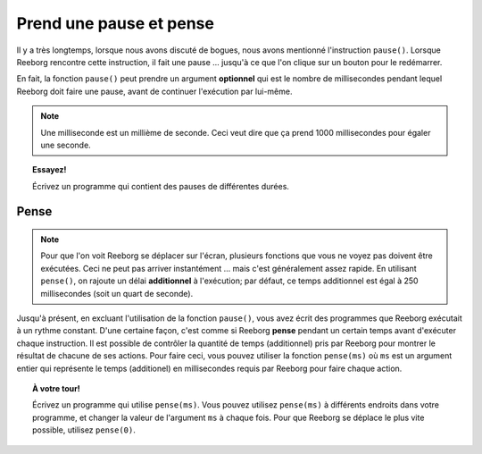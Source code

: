 Prend une pause et pense
=========================

.. index:: pause(ms)

Il y a très longtemps, lorsque nous avons discuté de bogues,
nous avons mentionné l'instruction ``pause()``.  Lorsque Reeborg
rencontre cette instruction, il fait une pause ... jusqu'à ce que l'on
clique sur un bouton pour le redémarrer.

.. image:: ../../../src/images/pause3.gif

En fait, la fonction ``pause()`` peut prendre un argument **optionnel**
qui est le nombre de millisecondes pendant lequel Reeborg doit faire
une pause, avant de continuer l'exécution par lui-même.

.. image:: ../../../src/images/pause4.gif


.. note::

    Une milliseconde est un millième de seconde.
    Ceci veut dire que ça prend 1000 millisecondes
    pour égaler une seconde.

.. topic::  Essayez!

    Écrivez un programme qui contient des pauses de différentes durées.


Pense
-----

.. index:: pense(ms)

.. note::

    Pour que l'on voit Reeborg se déplacer sur l'écran, plusieurs
    fonctions que vous ne voyez pas doivent être exécutées.
    Ceci ne peut pas arriver instantément ... mais c'est généralement
    assez rapide.  En utilisant ``pense()``, on rajoute un délai **additionnel**
    à l'exécution; par défaut, ce temps additionnel est égal à 250 millisecondes
    (soit un quart de seconde).

Jusqu'à présent, en excluant l'utilisation de la fonction ``pause()``,
vous avez écrit des programmes que Reeborg exécutait à un rythme
constant.  D'une certaine façon, c'est comme si Reeborg **pense**
pendant un certain temps avant d'exécuter chaque instruction.
Il est possible de contrôler la quantité de temps (additionnel) pris
par Reeborg pour montrer le résultat de chacune de ses actions.
Pour faire ceci, vous pouvez utiliser la fonction
``pense(ms)`` où ``ms`` est un argument entier qui représente
le temps (additionel) en millisecondes requis par Reeborg
pour faire chaque action.


.. topic:: À votre tour!

    Écrivez un programme qui utilise ``pense(ms)``.  Vous pouvez utilisez
    ``pense(ms)`` à différents endroits dans votre programme, et changer
    la valeur de l'argument ``ms`` à chaque fois.  Pour que Reeborg
    se déplace le plus vite possible, utilisez ``pense(0)``.

